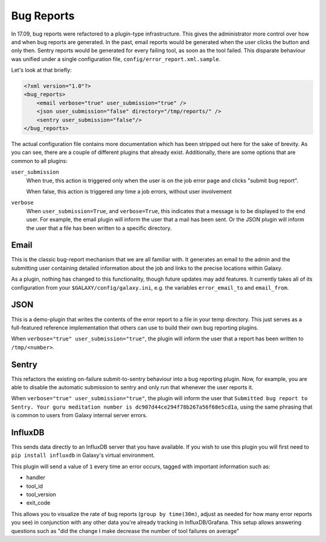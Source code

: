 Bug Reports
===========

In 17.09, bug reports were refactored to a plugin-type infrastructure. This
gives the administrator more control over how and when bug reports are
generated. In the past, email reports would be generated when the user clicks
the button and only then. Sentry reports would be generated for every failing
tool, as soon as the tool failed. This disparate behaviour was unified under a
single configuration file, ``config/error_report.xml.sample``.

Let's look at that briefly:

.. code-block:: xml

    <?xml version="1.0"?>
    <bug_reports>
        <email verbose="true" user_submission="true" />
        <json user_submission="false" directory="/tmp/reports/" />
        <sentry user_submission="false"/>
    </bug_reports>

The actual configuration file contains more documentation which has been
stripped out here for the sake of brevity. As you can see, there are a couple of
different plugins that already exist. Additionally, there are some options that
are common to all plugins:

``user_submission``
  When true, this action is triggered only when the user is on the job error
  page and clicks "submit bug report".

  When false, this action is triggered *any* time a job errors, without user
  involvement

``verbose``
  When ``user_submission=True``, and ``verbose=True``, this indicates that a
  message is to be displayed to the end user. For example, the email plugin will
  inform the user that a mail has been sent. Or the JSON plugin will inform the
  user that a file has been written to a specific directory.

Email
-----

This is the classic bug-report mechanism that we are all familiar with. It
generates an email to the admin and the submitting user containing detailed
information about the job and links to the precise locations within Galaxy.

As a plugin, nothing has changed to this functionality, though future updates
may add features. It currently takes all of its configuration from your
``$GALAXY/config/galaxy.ini``, e.g. the variables ``error_email_to`` and
``email_from``.

JSON
----

This is a demo-plugin that writes the contents of the error report to a file in
your temp directory. This just serves as a full-featured reference
implementation that others can use to build their own bug reporting plugins.

When ``verbose="true" user_submission="true"``, the plugin will inform the user
that a report has been written to ``/tmp/<number>``.

Sentry
------

This refactors the existing on-failure submit-to-sentry behaviour into a bug
reporting plugin. Now, for example, you are able to disable the automatic
submission to sentry and only run that whenever the user reports it.

When ``verbose="true" user_submission="true"``, the plugin will inform the user
that ``Submitted bug report to Sentry. Your guru meditation number is
dc907d44ce294f78b267a56f68e5cd1a``, using the same phrasing that is common to
users from Galaxy internal server errors.

InfluxDB
--------

This sends data directly to an InfluxDB server that you have available. If you wish to
use this plugin you will first need to ``pip install influxdb`` in Galaxy's virtual environment.

This plugin will send a value of ``1`` every time an error occurs, tagged with important information such as:

- handler
- tool_id
- tool_version
- exit_code

This allows you to visualize the rate of bug reports (``group by time(30m)``,
adjust as needed for how many error reports you see) in conjunction with any
other data you're already tracking in InfluxDB/Grafana. This setup allows
answering questions such as "did the change I make decrease the number of tool
failures on average"
